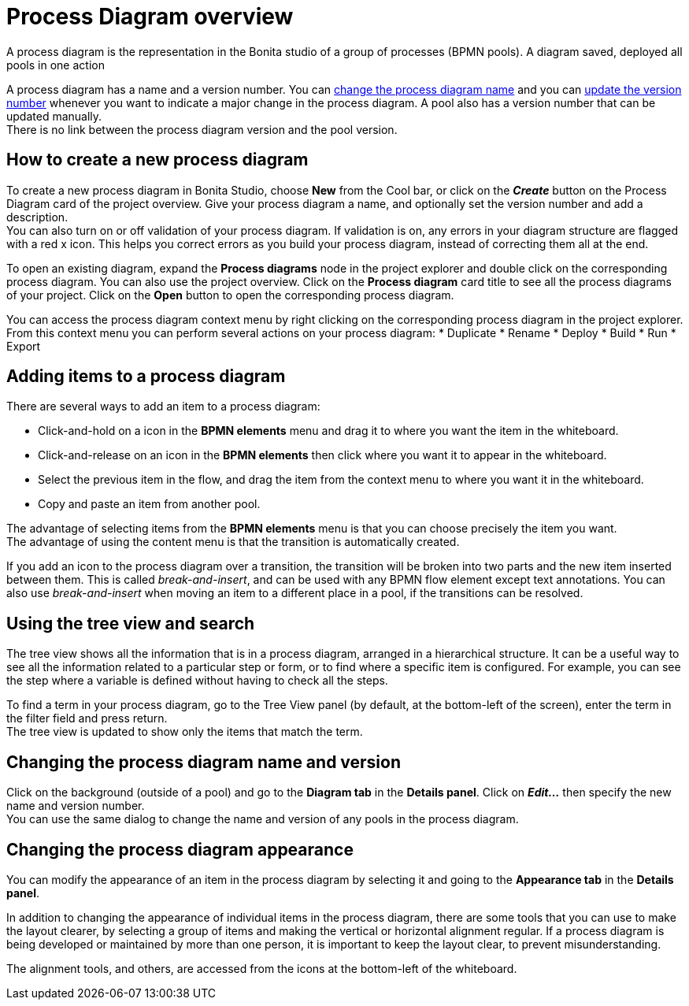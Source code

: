 = Process Diagram overview
:description: A process diagram is the representation in the Bonita studio of a group of processes (BPMN pools). A process diagram saved, deployed all pools in one action

A process diagram is the representation in the Bonita studio of a group of processes (BPMN pools). A diagram saved, deployed all pools in one action

A process diagram has a name and a version number. You can xref:bonita-bpm-studio-hints-and-tips.adoc[change the process diagram name] and you can xref:bonita-bpm-studio-hints-and-tips.adoc[update the version number] whenever you want to indicate a major change in the process diagram. A pool also has a version number that can be updated manually. +
There is no link between the process diagram version and the pool version.

[discrete]
== How to create a new process diagram

To create a new process diagram in Bonita Studio, choose *New* from the Cool bar, or click on the *_Create_* button on the Process Diagram card of the project overview. Give your process diagram a name, and optionally set the version number and add a description. +
You can also turn on or off validation of your process diagram. If validation is on, any errors in your diagram structure are flagged with a red x icon. This helps you correct errors as you build your process diagram, instead of correcting them all at the end.

To open an existing diagram, expand the *Process diagrams* node in the project explorer and double click on the corresponding process diagram. You can also use the project overview. Click on the *Process diagram* card title to see all the process diagrams of your project. Click on the *Open* button to open the corresponding process diagram.

You can access the process diagram context menu by right clicking on the corresponding process diagram in the project explorer. 
From this context menu you can perform several actions on your process diagram:
* Duplicate
* Rename
* Deploy
* Build
* Run
* Export

== Adding items to a process diagram

There are several ways to add an item to a process diagram:

* Click-and-hold on a icon in the *BPMN elements* menu and drag it to where you want the item in the whiteboard.
* Click-and-release on an icon in the *BPMN elements* then click where you want it to appear in the whiteboard.
* Select the previous item in the flow, and drag the item from the context menu to where you want it in the whiteboard.
* Copy and paste an item from another pool.

The advantage of selecting items from the *BPMN elements* menu is that you can choose precisely the item you want. +
The advantage of using the content menu is that the transition is automatically created.

If you add an icon to the process diagram over a transition, the transition will be broken into two parts and the new item inserted between them. This is called _break-and-insert_, and can be used with any BPMN flow element except text annotations. You can also use _break-and-insert_ when moving an item to a different place in a pool, if the transitions can be resolved.

== Using the tree view and search

The tree view shows all the information that is in a process diagram, arranged in a hierarchical structure. It can be a useful way to see all the information related to a particular step or form, or to find where a specific item is configured. For example, you can see the step where a variable is defined without having to check all the steps.

To find a term in your process diagram, go to the Tree View panel (by default, at the bottom-left of the screen), enter the term in the filter field and press return. +
The tree view is updated to show only the items that match the term.

== Changing the process diagram name and version

Click on the background (outside of a pool) and go to the *Diagram tab* in the *Details panel*. Click on *_Edit..._* then specify the new name and version number. +
You can use the same dialog to change the name and version of any pools in the process diagram.

== Changing the process diagram appearance

You can modify the appearance of an item in the process diagram by selecting it and going to the *Appearance tab* in the *Details panel*. +

In addition to changing the appearance of individual items in the process diagram, there are some tools that you can use to make the layout clearer, by selecting a group of items and making the vertical or horizontal alignment regular. If a process diagram is being developed or maintained by more than one person, it is important to keep the layout clear, to prevent misunderstanding. +

The alignment tools, and others, are accessed from the icons at the bottom-left of the whiteboard.
